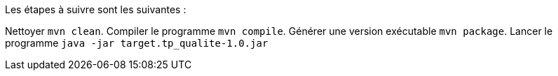 
Les étapes à suivre sont les suivantes :

Nettoyer `mvn clean`.
Compiler le programme `mvn compile`.
Générer une version exécutable  `mvn package`.
Lancer le programme `java -jar target.tp_qualite-1.0.jar`
